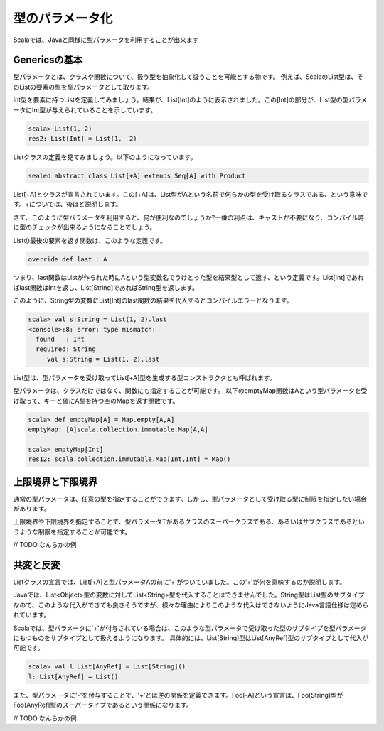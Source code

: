 型のパラメータ化
----------------------------

Scalaでは、Javaと同様に型パラメータを利用することが出来ます

Genericsの基本
____________________________

型パラメータとは、クラスや関数について、扱う型を抽象化して扱うことを可能とする物です。
例えば、ScalaのList型は、そのListの要素の型を型パラメータとして取ります。

Int型を要素に持つListを定義してみましょう。結果が、List[Int]のように表示されました。この[Int]の部分が、List型の型パラメータにInt型が与えられていることを示しています。

.. code-block:: scala

  scala> List(1, 2)
  res2: List[Int] = List(1,  2)

Listクラスの定義を見てみましょう。以下のようになっています。

.. code-block:: scala

  sealed abstract class List[+A] extends Seq[A] with Product

List[+A]とクラスが宣言されています。この[+A]は、List型がAという名前で何らかの型を受け取るクラスである、という意味です。+については、後ほど説明します。

さて、このように型パラメータを利用すると、何が便利なのでしょうか?一番の利点は、キャストが不要になり、コンパイル時に型のチェックが出来るようになることでしょう。

Listの最後の要素を返す関数は、このような定義です。

.. code-block:: scala

  override def last : A

つまり、last関数はListが作られた時にAという型変数名でうけとった型を結果型として返す、という定義です。List[Int]であればlast関数はIntを返し、List[String]であればString型を返します。

このように、String型の変数にList[Int]のlast関数の結果を代入するとコンパイルエラーとなります。

.. code-block:: scala

  scala> val s:String = List(1, 2).last
  <console>:8: error: type mismatch;
    found   : Int
    required: String
       val s:String = List(1, 2).last

List型は、型パラメータを受け取ってList[+A]型を生成する型コンストラクタとも呼ばれます。

型パラメータは、クラスだけではなく、関数にも指定することが可能です。
以下のemptyMap関数はAという型パラメータを受け取って、キーと値にA型を持つ空のMapを返す関数です。

.. code-block:: scala

  scala> def emptyMap[A] = Map.empty[A,A]
  emptyMap: [A]scala.collection.immutable.Map[A,A]

  scala> emptyMap[Int]
  res12: scala.collection.immutable.Map[Int,Int] = Map()


上限境界と下限境界
____________________________

通常の型パラメータは、任意の型を指定することができます。しかし、型パラメータとして受け取る型に制限を指定したい場合があります。

上限境界や下限境界を指定することで、型パラメータTがあるクラスのスーパークラスである、あるいはサブクラスであるというような制限を指定することが可能です。


// TODO なんらかの例


共変と反変
____________________________

Listクラスの宣言では、List[+A]と型パラメータAの前に'+'がついていました。この'+'が何を意味するのか説明します。

Javaでは、List<Object>型の変数に対してList<String>型を代入することはできませんでした。String型はList型のサブタイプなので、このような代入ができても良さそうですが、様々な理由によりこのような代入はできないようにJava言語仕様は定められています。

Scalaでは、型パラメータに'+'が付与されている場合は、このような型パラメータで受け取った型のサブタイプを型パラメータにもつものをサブタイプとして扱えるようになります。
具体的には、List[String]型はList[AnyRef]型のサブタイプとして代入が可能です。

.. code-block:: scala

  scala> val l:List[AnyRef] = List[String]()
  l: List[AnyRef] = List()

また、型パラメータに'-'を付与することで、'+'とは逆の関係を定義できます。Foo[-A]という宣言は、Foo[String]型がFoo[AnyRef]型のスーパータイプであるという関係になります。


// TODO なんらかの例
